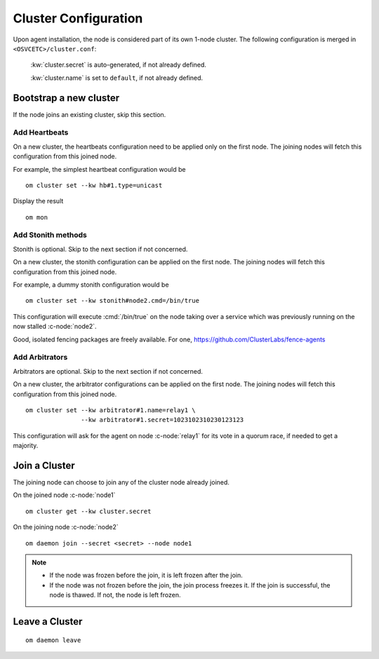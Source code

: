 .. _agent.configure.cluster:

Cluster Configuration
*********************

Upon agent installation, the node is considered part of its own 1-node cluster.
The following configuration is merged in ``<OSVCETC>/cluster.conf``:

	:kw:`cluster.secret` is auto-generated, if not already defined.

	:kw:`cluster.name` is set to ``default``, if not already defined.

Bootstrap a new cluster
=======================

If the node joins an existing cluster, skip this section.

Add Heartbeats
--------------

On a new cluster, the heartbeats configuration need to be applied only on the first node. The joining nodes will fetch this configuration from this joined node.

For example, the simplest heartbeat configuration would be

::

        om cluster set --kw hb#1.type=unicast

Display the result

::

        om mon

.. seealso:: :ref:`agent.daemon.heartbeats`

Add Stonith methods
-------------------

Stonith is optional. Skip to the next section if not concerned.

On a new cluster, the stonith configuration can be applied on the first node. The joining nodes will fetch this configuration from this joined node.

For example, a dummy stonith configuration would be

::

        om cluster set --kw stonith#node2.cmd=/bin/true

This configuration will execute :cmd:`/bin/true` on the node taking over a service which was previously running on the now stalled :c-node:`node2`.

Good, isolated fencing packages are freely available. For one, https://github.com/ClusterLabs/fence-agents

Add Arbitrators
---------------

Arbitrators are optional. Skip to the next section if not concerned.

On a new cluster, the arbitrator configurations can be applied on the first node. The joining nodes will fetch this configuration from this joined node.

::

        om cluster set --kw arbitrator#1.name=relay1 \
                       --kw arbitrator#1.secret=1023102310230123123

This configuration will ask for the agent on node :c-node:`relay1` for its vote in a quorum race, if needed to get a majority.

.. seealso::

        | :ref:`agent.daemon.quorum`

Join a Cluster
==============

The joining node can choose to join any of the cluster node already joined.

On the joined node :c-node:`node1`

::

        om cluster get --kw cluster.secret

On the joining node :c-node:`node2`

::

        om daemon join --secret <secret> --node node1

.. note::

        * If the node was frozen before the join, it is left frozen after the join.
        * If the node was not frozen before the join, the join process freezes it. If the join is successful, the node is thawed. If not, the node is left frozen.

Leave a Cluster
===============

::

        om daemon leave



.. seealso::

        | :ref:`agent.daemon.listener`
        | :ref:`agent.daemon.monitor`
        | :ref:`agent.daemon.scheduler`
        | :ref:`agent.daemon.quorum`
        | :ref:`agent.daemon.heartbeats`
        | :ref:`agent.service.orchestration`
        | :ref:`agent.dns`

